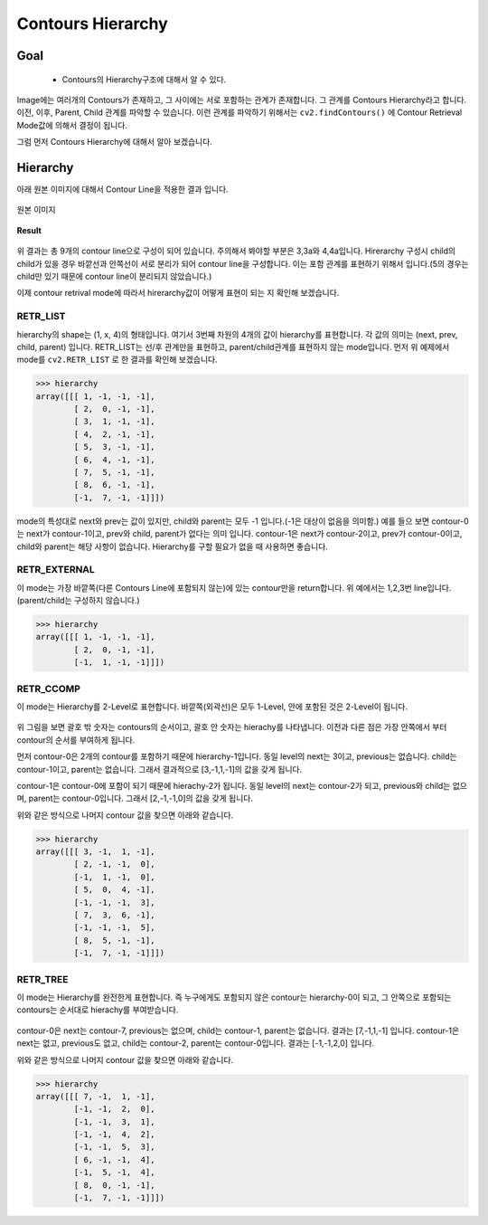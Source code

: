 .. imageContourHierarchy

==================
Contours Hierarchy
==================

Goal
====
    * Contours의 Hierarchy구조에 대해서 알 수 있다.


Image에는 여러개의  Contours가 존재하고, 그 사이에는 서로 포함하는 관계가 존재합니다. 그 관계를 Contours Hierarchy라고 합니다.
이전, 이후, Parent, Child 관계를 파악할 수 있습니다. 이런 관계를 파악하기 위해서는 ``cv2.findContours()`` 에 Contour Retrieval Mode값에 의해서
결정이 됩니다.

그럼 먼저 Contours Hierarchy에 대해서 알아 보겠습니다.

Hierarchy
=========

아래 원본 이미지에 대해서 Contour Line을 적용한 결과 입니다.

.. figure:: ../../_static/18.imageContourHierarchy/image01.jpg
    :align: center

    원본 이미지
.. code-block:: python
    :linenos:

    #-*- coding:utf-8 -*-
    import cv2
    import numpy as np
    import random
    from matplotlib import pyplot as plt

    img = cv2.imread('images/imageHierarchy.png')

    imgray = cv2.cvtColor(img,cv2.COLOR_BGR2GRAY)
    ret, thresh = cv2.threshold(imgray,125,255,0)

    image, contours, hierarchy = cv2.findContours(thresh, cv2.RETR_TREE,cv2.CHAIN_APPROX_SIMPLE)

    for i in xrange(len(contours)):
        #각 Contour Line을 구분하기 위해서 Color Random생성
        b = random.randrange(1,255)
        g = random.randrange(1,255)
        r = random.randrange(1,255)

        cnt = contours[i]
        img = cv2.drawContours(img, [cnt], -1,(b,g,r), 2)

    titles = ['Result']
    images = [img]

    for i in xrange(1):
        plt.subplot(1,1,i+1), plt.title(titles[i]), plt.imshow(images[i])
        plt.xticks([]), plt.yticks([])

    plt.show()

**Result**

.. figure:: ../../_static/18.imageContourHierarchy/image2.jpg
    :align: center

위 결과는 총 9개의 contour line으로 구성이 되어 있습니다. 주의해서 봐야할 부분은 3,3a와 4,4a입니다. Hirerarchy 구성시 child의 child가 있을 경우
바깥선과 안쪽선이 서로 분리가 되어  contour line을 구성합니다. 이는 포함 관계를 표현하기 위해서 입니다.(5의 경우는 child만 있기 때문에 contour line이 분리되지 않았습니다.)

이제 contour retrival mode에 따라서 hirerarchy값이 어떻게 표현이 되는 지 확인해 보겠습니다.

RETR_LIST
---------

hierarchy의 shape는 (1, x, 4)의 형태입니다. 여기서 3번째 차원의 4개의 값이 hierarchy를 표현합니다. 각 값의 의미는 (next, prev, child, parent) 입니다.
RETR_LIST는 선/후 관계만을 표현하고, parent/child관계를 표현하지 않는 mode입니다.
먼저 위 예제에서 mode를 ``cv2.RETR_LIST`` 로 한 결과를 확인해 보겠습니다.

>>> hierarchy
array([[[ 1, -1, -1, -1],
        [ 2,  0, -1, -1],
        [ 3,  1, -1, -1],
        [ 4,  2, -1, -1],
        [ 5,  3, -1, -1],
        [ 6,  4, -1, -1],
        [ 7,  5, -1, -1],
        [ 8,  6, -1, -1],
        [-1,  7, -1, -1]]])

mode의 특성대로 next와 prev는 값이 있지만, child와 parent는 모두 -1 입니다.(-1은 대상이 없음을 의미함.)
예를 들으 보면 contour-0는 next가 contour-1이고, prev와 child, parent가 없다는 의미 입니다.
contour-1은 next가 contour-2이고, prev가 contour-0이고, child와 parent는 해당 사항이 없습니다.
Hierarchy를 구할 필요가 없을 때 사용하면 좋습니다.

RETR_EXTERNAL
-------------

이 mode는 가장 바깥쪽(다른 Contours Line에 포함되지 않는)에 있는 contour만을 return합니다. 위 예에서는 1,2,3번 line입니다.(parent/child는 구성하지 않습니다.)

>>> hierarchy
array([[[ 1, -1, -1, -1],
        [ 2,  0, -1, -1],
        [-1,  1, -1, -1]]])

RETR_CCOMP
----------

이 mode는 Hierarchy를 2-Level로 표현합니다. 바깥쪽(외곽선)은 모두 1-Level, 안에 포함된 것은 2-Level이 됩니다.

.. figure:: ../../_static/18.imageContourHierarchy/image3.jpg
    :align: center

위 그림을 보면  괄호 밖 숫자는 contours의 순서이고, 괄호 안 숫자는 hierachy를 나타냅니다. 이전과 다른 점은 가장 안쪽에서 부터
contour의 순서를 부여하게 됩니다.

먼저 contour-0은 2개의 contour를 포함하기 때문에 hierarchy-1입니다. 동일 level의 next는 3이고, previous는 없습니다.
child는 contour-1이고, parent는 없습니다. 그래서 결과적으로 [3,-1,1,-1]의 값을 갖게 됩니다.

contour-1은 contour-0에 포함이 되기 때문에 hierachy-2가 됩니다. 동일 level의 next는 contour-2가 되고, previous와 child는 없으며,
parent는 contour-0입니다. 그래서 [2,-1,-1,0]의 값을 갖게 됩니다.

위와 같은 방식으로 나머지 contour 값을 찾으면 아래와 같습니다.

>>> hierarchy
array([[[ 3, -1,  1, -1],
        [ 2, -1, -1,  0],
        [-1,  1, -1,  0],
        [ 5,  0,  4, -1],
        [-1, -1, -1,  3],
        [ 7,  3,  6, -1],
        [-1, -1, -1,  5],
        [ 8,  5, -1, -1],
        [-1,  7, -1, -1]]])

RETR_TREE
---------

이 mode는 Hierarchy를 완전한게 표현합니다. 즉 누구에게도 포함되지 않은 contour는 hierarchy-0이 되고, 그 안쪽으로 포함되는 contours는
순서대로 hierachy를 부여받습니다.

.. figure:: ../../_static/18.imageContourHierarchy/image4.jpg
    :align: center

contour-0은 next는 contour-7, previous는 없으며, child는 contour-1, parent는 없습니다. 결과는 [7,-1,1,-1] 입니다.
contour-1은 next는 없고, previous도 없고, child는 contour-2, parent는 contour-0입니다. 결과는 [-1,-1,2,0] 입니다.

위와 같은 방식으로 나머지 contour 값을 찾으면 아래와 같습니다.

>>> hierarchy
array([[[ 7, -1,  1, -1],
        [-1, -1,  2,  0],
        [-1, -1,  3,  1],
        [-1, -1,  4,  2],
        [-1, -1,  5,  3],
        [ 6, -1, -1,  4],
        [-1,  5, -1,  4],
        [ 8,  0, -1, -1],
        [-1,  7, -1, -1]]])
